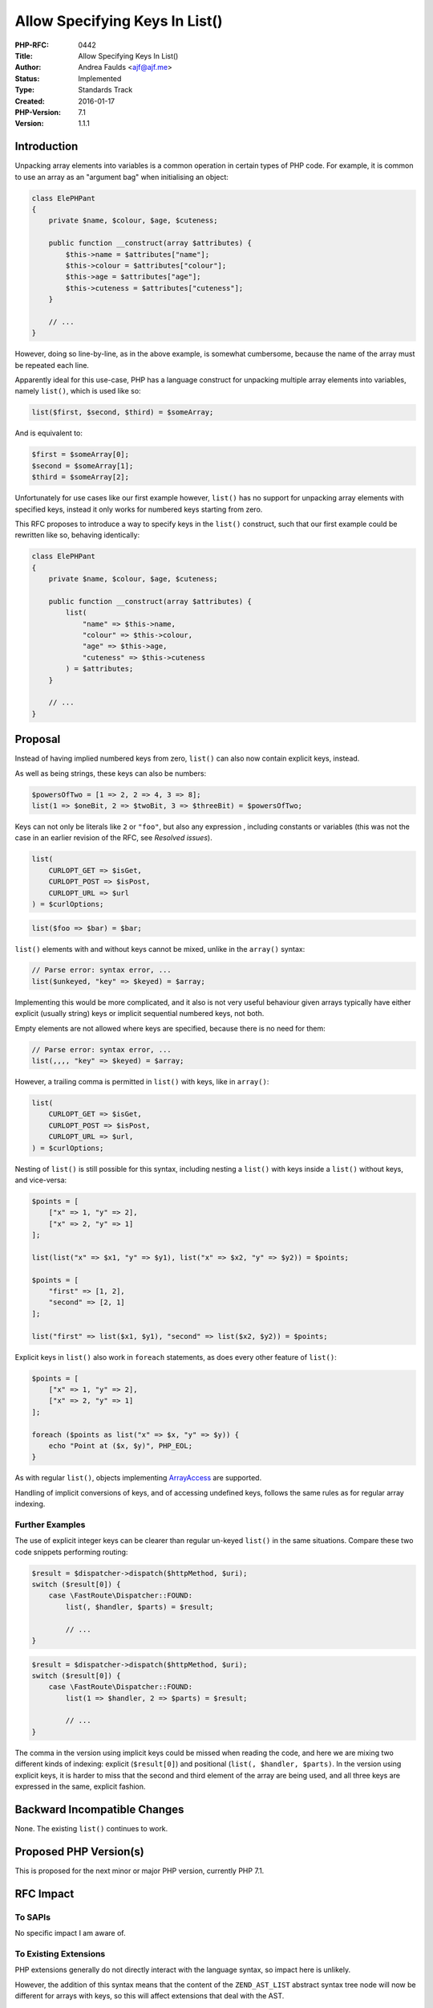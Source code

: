 Allow Specifying Keys In List()
===============================

:PHP-RFC: 0442
:Title: Allow Specifying Keys In List()
:Author: Andrea Faulds <ajf@ajf.me>
:Status: Implemented
:Type: Standards Track
:Created: 2016-01-17
:PHP-Version: 7.1
:Version: 1.1.1

Introduction
------------

Unpacking array elements into variables is a common operation in certain
types of PHP code. For example, it is common to use an array as an
"argument bag" when initialising an object:

.. code:: php

   class ElePHPant
   {
       private $name, $colour, $age, $cuteness;
       
       public function __construct(array $attributes) {
           $this->name = $attributes["name"];
           $this->colour = $attributes["colour"];
           $this->age = $attributes["age"];
           $this->cuteness = $attributes["cuteness"];
       }
       
       // ...
   }

However, doing so line-by-line, as in the above example, is somewhat
cumbersome, because the name of the array must be repeated each line.

Apparently ideal for this use-case, PHP has a language construct for
unpacking multiple array elements into variables, namely ``list()``,
which is used like so:

.. code:: php

   list($first, $second, $third) = $someArray;

And is equivalent to:

.. code:: php

   $first = $someArray[0];
   $second = $someArray[1];
   $third = $someArray[2];

Unfortunately for use cases like our first example however, ``list()``
has no support for unpacking array elements with specified keys, instead
it only works for numbered keys starting from zero.

This RFC proposes to introduce a way to specify keys in the ``list()``
construct, such that our first example could be rewritten like so,
behaving identically:

.. code:: php

   class ElePHPant
   {
       private $name, $colour, $age, $cuteness;
       
       public function __construct(array $attributes) {
           list(
               "name" => $this->name,
               "colour" => $this->colour,
               "age" => $this->age,
               "cuteness" => $this->cuteness
           ) = $attributes;
       }
       
       // ...
   }

Proposal
--------

Instead of having implied numbered keys from zero, ``list()`` can also
now contain explicit keys, instead.

As well as being strings, these keys can also be numbers:

.. code:: php

   $powersOfTwo = [1 => 2, 2 => 4, 3 => 8];
   list(1 => $oneBit, 2 => $twoBit, 3 => $threeBit) = $powersOfTwo;

Keys can not only be literals like ``2`` or ``"foo"``, but also any
expression , including constants or variables (this was not the case in
an earlier revision of the RFC, see *Resolved issues*).

.. code:: php

   list(
       CURLOPT_GET => $isGet,
       CURLOPT_POST => $isPost,
       CURLOPT_URL => $url
   ) = $curlOptions;

.. code:: php

   list($foo => $bar) = $bar;

``list()`` elements with and without keys cannot be mixed, unlike in the
``array()`` syntax:

.. code:: php

   // Parse error: syntax error, ...
   list($unkeyed, "key" => $keyed) = $array;

Implementing this would be more complicated, and it also is not very
useful behaviour given arrays typically have either explicit (usually
string) keys or implicit sequential numbered keys, not both.

Empty elements are not allowed where keys are specified, because there
is no need for them:

.. code:: php

   // Parse error: syntax error, ...
   list(,,,, "key" => $keyed) = $array;

However, a trailing comma is permitted in ``list()`` with keys, like in
``array()``:

.. code:: php

   list(
       CURLOPT_GET => $isGet,
       CURLOPT_POST => $isPost,
       CURLOPT_URL => $url,
   ) = $curlOptions;

Nesting of ``list()`` is still possible for this syntax, including
nesting a ``list()`` with keys inside a ``list()`` without keys, and
vice-versa:

.. code:: php

   $points = [
       ["x" => 1, "y" => 2],
       ["x" => 2, "y" => 1]
   ];

   list(list("x" => $x1, "y" => $y1), list("x" => $x2, "y" => $y2)) = $points;

   $points = [
       "first" => [1, 2],
       "second" => [2, 1]
   ];

   list("first" => list($x1, $y1), "second" => list($x2, $y2)) = $points;

Explicit keys in ``list()`` also work in ``foreach`` statements, as does
every other feature of ``list()``:

.. code:: php

   $points = [
       ["x" => 1, "y" => 2],
       ["x" => 2, "y" => 1]
   ];

   foreach ($points as list("x" => $x, "y" => $y)) {
       echo "Point at ($x, $y)", PHP_EOL;
   }

As with regular ``list()``, objects implementing
`ArrayAccess <https://php.net/ArrayAccess>`__ are supported.

Handling of implicit conversions of keys, and of accessing undefined
keys, follows the same rules as for regular array indexing.

Further Examples
~~~~~~~~~~~~~~~~

The use of explicit integer keys can be clearer than regular un-keyed
``list()`` in the same situations. Compare these two code snippets
performing routing:

.. code:: php

   $result = $dispatcher->dispatch($httpMethod, $uri);
   switch ($result[0]) {
       case \FastRoute\Dispatcher::FOUND:
           list(, $handler, $parts) = $result;
           
           // ...
   }

.. code:: php

   $result = $dispatcher->dispatch($httpMethod, $uri);
   switch ($result[0]) {
       case \FastRoute\Dispatcher::FOUND:
           list(1 => $handler, 2 => $parts) = $result;
           
           // ...
   }

The comma in the version using implicit keys could be missed when
reading the code, and here we are mixing two different kinds of
indexing: explicit (``$result[0]``) and positional
(``list(, $handler, $parts)``. In the version using explicit keys, it is
harder to miss that the second and third element of the array are being
used, and all three keys are expressed in the same, explicit fashion.

Backward Incompatible Changes
-----------------------------

None. The existing ``list()`` continues to work.

Proposed PHP Version(s)
-----------------------

This is proposed for the next minor or major PHP version, currently PHP
7.1.

RFC Impact
----------

To SAPIs
~~~~~~~~

No specific impact I am aware of.

To Existing Extensions
~~~~~~~~~~~~~~~~~~~~~~

PHP extensions generally do not directly interact with the language
syntax, so impact here is unlikely.

However, the addition of this syntax means that the content of the
``ZEND_AST_LIST`` abstract syntax tree node will now be different for
arrays with keys, so this will affect extensions that deal with the AST.

To Opcache
~~~~~~~~~~

**I have not yet verified the RFC's compatibility with opcache.** The
``ZEND_FETCH_LIST`` opcode can now take a string OP2, and OP2 can now be
TMPVAR as well as CONST (so that constants resolved at runtime work),
which might create problems if Zend Optimizer handles this opcode.

New Constants
~~~~~~~~~~~~~

No new constants are introduced.

php.ini Defaults
~~~~~~~~~~~~~~~~

No impact on php.ini.

Resolved Issues
---------------

Should arbitrary expressions be allowed as keys?
~~~~~~~~~~~~~~~~~~~~~~~~~~~~~~~~~~~~~~~~~~~~~~~~

Given this syntax, it was thought there might be potential confusion as
to what ``$foo`` does:

.. code:: php

   list($foo => $bar) = $array;

The problem was that there were two different behaviours that might be
expected here:

#. ``$foo`` is set to the key of the first element in ``$array``, and
   ``$bar`` is set to its key ``$array`` (i.e.
   ``$bar = reset($array); $foo = key($array);``)
#. ``$bar`` is set to the value of the element in ``$array`` with the
   key ``$foo`` (i.e. ``$bar = $array[$foo];``)

So, this was initially not allowed in order to prevent misunderstanding.
However, after discussions and further thought, it seemed as though
misinterpreting it as doing the first thing (taking the key of the first
element) was unlikely, and so we do not need to restrict arbitrary
expressions. It also is more useful to accept them, since this means
things like object keys (e.g. with SplObjectStorage) can work.

Open Issues
-----------

None.

Unaffected PHP Functionality
----------------------------

This does not impact the ``array()`` syntax or the behaviour of array
indexing.

Future Scope
------------

*The following is merely potential future scope and is not part of the
proposal proper, nor being voted on in this RFC.*

It would be useful to support ``list()`` in function parameter lists, so
that an "argument bag" parameter could be immediately destructured:

.. code:: php

   class ElePHPant
   {
       private $name, $colour, $age, $cuteness;
       
       public function __construct(list("name" => $name, "colour" => $colour, "age" => $age, "cuteness" => $cuteness)) {
           $this->name = $name;
           $this->colour = $colour;
           $this->age = $age;
           $this->cuteness = $cuteness;
       }
       
       // ...
   }

   $myElePHPant = new ElePHPant(["name" => "Andrea", "colour" => "fuchsia", "age" => 19, "cuteness" => rand()]);

This would be more practical to implement than the `Named
Parameters </rfc/named_params>`__ RFC, and could be applied to existing
functions which already use the "argument bag" pattern. Destructuring
syntax in parameter declarations is a feature in some other programming
languages, for example `in ECMAScript
6 <https://developer.mozilla.org/en-US/docs/Web/JavaScript/Reference/Operators/Destructuring_assignment#Pulling_fields_from_objects_passed_as_function_parameter>`__.
Destructuring of arrays is also a subset of what is possible with
pattern matching, which is a feature of many functional programming
languages.

If we implemented this, we might want to extend the syntax to support
type declarations:

.. code:: php

   class ElePHPant
   {
       private $name, $colour, $age, $cuteness;
       
       public function __construct(list("name" => string $name, "colour" => \Colour $colour, "age" => int $age, "cuteness" => float $cuteness)) {
           $this->name = $name;
           $this->colour = $colour;
           $this->age = $age;
           $this->cuteness = $cuteness;
       }
       
       // ...
   }

It was the future possibility of using ``list()`` in function parameter
lists that motivated the creation of this RFC. It is not part of this
RFC, however, but would be proposed in a subsequent RFC if this one
passes.

It has been suggested that at some point ``list()`` may be given an
alternate syntax of ``[]``, just as happened for ``array()``. This would
mean that there would be symmetry between the syntax for creating an
array (``[1, 2, 3]``) and destructuring it (``[$a, $b, $c]``), as there
is in some other programming languages. This proposal to allow
specifying keys would not present any issues for this alternate syntax
that I am aware of.

Vote
----

The vote is a simple Yes/No vote on whether to accept the RFC and merge
the patch into PHP master. As this adds a feature to the language, this
RFC requires a 2/3 majority to succeed.

Voting started on 2016-02-05 and ended on 2016-02-14.

Question: Accept the Allow specifying keys in list() RFC for PHP 7.1, and merge the patch into master?
~~~~~~~~~~~~~~~~~~~~~~~~~~~~~~~~~~~~~~~~~~~~~~~~~~~~~~~~~~~~~~~~~~~~~~~~~~~~~~~~~~~~~~~~~~~~~~~~~~~~~~

Voting Choices
^^^^^^^^^^^^^^

-  Yes
-  No

Patches and Tests
-----------------

php-src has a complete pull request including tests:
https://github.com/php/php-src/pull/1730

There is a language specification pull request, also with tests:
https://github.com/php/php-langspec/pull/152

Implementation
--------------

Merged into php-src for PHP 7.1:
https://github.com/php/php-src/commit/37c8bb58686b2d86f145ebe4fe39854f5951dcd7

Merged into php-langspec for PHP 7.1:
https://github.com/php/php-langspec/commit/0b1a497a6c847f6566f32057f55259f68bb9ce38

After the project is implemented, this section should contain

#. a link to the PHP manual entry for the feature

References
----------

-  `Named Parameters RFC </rfc/named_params>`__

Rejected Features
-----------------

None as yet.

Changelog
---------

-  v1.1.1 (2016-02-12) - Added further example
-  v1.1 - Resolved issue of whether to permit arbitrary expressions in
   keys (yes)
-  v1.0 - First announced version

Additional Metadata
-------------------

:Original Authors: Andrea Faulds, ajf@ajf.me
:Original Status: Implemented (PHP 7.1)
:Slug: list_keys
:Wiki URL: https://wiki.php.net/rfc/list_keys
